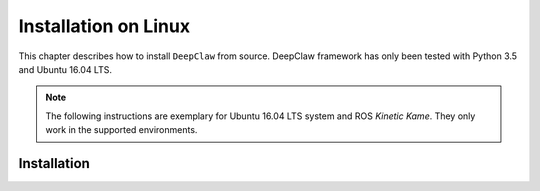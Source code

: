 Installation on Linux
=====================

This chapter describes how to install ``DeepClaw`` from source.
DeepClaw framework has only been tested with Python 3.5 and Ubuntu 16.04 LTS.

.. note::
   The following instructions are exemplary for Ubuntu 16.04 LTS system and ROS `Kinetic Kame`.
   They only work in the supported environments.

Installation
------------
